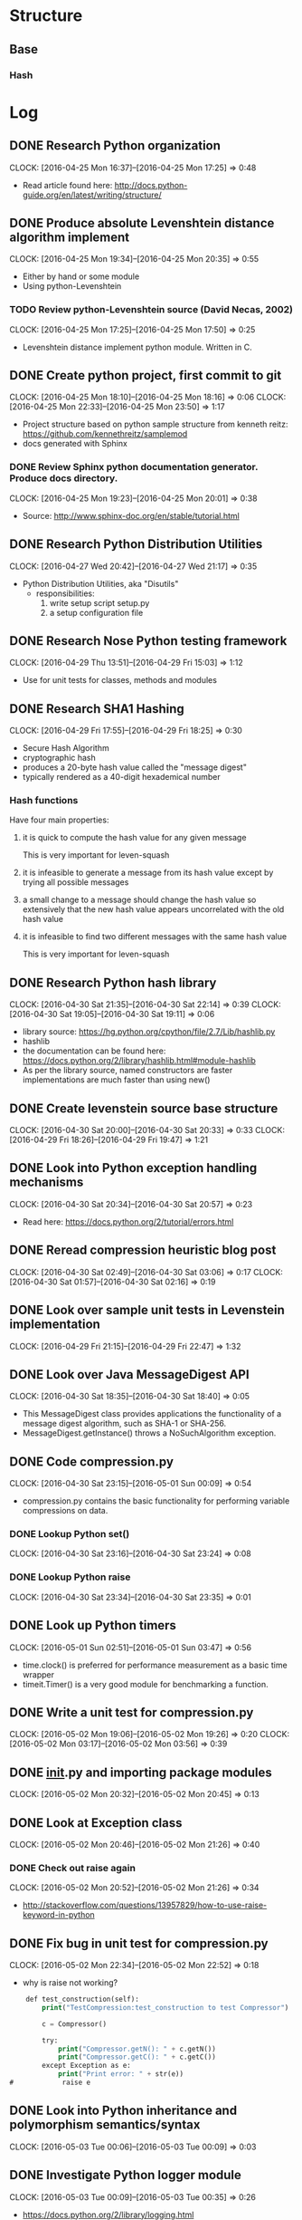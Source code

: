 * Structure 
** Base
*** Hash
* Log
  :PROPERTIES:
  :ID:       b4eabd2c-9602-4a82-9373-fe6d3899e498
  :END:
** DONE Research Python organization 
       DEADLINE: <2016-04-25 Mon>
       CLOCK: [2016-04-25 Mon 16:37]--[2016-04-25 Mon 17:25] =>  0:48
- Read article found here: http://docs.python-guide.org/en/latest/writing/structure/
** DONE Produce absolute Levenshtein distance algorithm implement
       DEADLINE: <2016-04-26 Tue>
       CLOCK: [2016-04-25 Mon 19:34]--[2016-04-25 Mon 20:35] =>  0:55
- Either by hand or some module
- Using python-Levenshtein
*** TODO Review python-Levenshtein source (David Necas, 2002)
        DEADLINE: <2016-04-26 Tue>
        CLOCK: [2016-04-25 Mon 17:25]--[2016-04-25 Mon 17:50] =>  0:25
- Levenshtein distance implement python module. Written in C.
** DONE Create python project, first commit to git
       DEADLINE: <2016-04-25 Mon>
       CLOCK: [2016-04-25 Mon 18:10]--[2016-04-25 Mon 18:16] =>  0:06
       CLOCK: [2016-04-25 Mon 22:33]--[2016-04-25 Mon 23:50] =>  1:17
- Project structure based on python sample structure from kenneth reitz: https://github.com/kennethreitz/samplemod
- docs generated with Sphinx
*** DONE Review Sphinx python documentation generator. Produce docs directory.
        DEADLINE: <2016-04-25 Mon>
        CLOCK: [2016-04-25 Mon 19:23]--[2016-04-25 Mon 20:01] =>  0:38
- Source: http://www.sphinx-doc.org/en/stable/tutorial.html
** DONE Research Python Distribution Utilities
   DEADLINE: <2016-04-27 Wed>
   CLOCK: [2016-04-27 Wed 20:42]--[2016-04-27 Wed 21:17] =>  0:35
- Python Distribution Utilities, aka "Disutils"
  - responsibilities: 
    1. write setup script setup.py
    2. a setup configuration file
** DONE Research Nose Python testing framework
   DEADLINE: <2016-04-28 Thu>
   CLOCK: [2016-04-29 Thu 13:51]--[2016-04-29 Fri 15:03] =>  1:12
- Use for unit tests for classes, methods and modules

** DONE Research SHA1 Hashing
   DEADLINE: <2016-04-29 Fri>
   CLOCK: [2016-04-29 Fri 17:55]--[2016-04-29 Fri 18:25] =>  0:30
- Secure Hash Algorithm
- cryptographic hash
- produces a 20-byte hash value called the "message digest"
- typically rendered as a 40-digit hexademical number
*** Hash functions
Have four main properties:
**** it is quick to compute the hash value for any given message
     This is very important for leven-squash
**** it is infeasible to generate a message from its hash value except by trying all possible messages
**** a small change to a message should change the hash value so extensively that the new hash value appears uncorrelated with the old hash value
**** it is infeasible to find two different messages with the same hash value
     This is very important for leven-squash

** DONE Research Python hash library
   DEADLINE: <2016-04-30 Sat>
   CLOCK: [2016-04-30 Sat 21:35]--[2016-04-30 Sat 22:14] =>  0:39
   CLOCK: [2016-04-30 Sat 19:05]--[2016-04-30 Sat 19:11] =>  0:06
- library source: https://hg.python.org/cpython/file/2.7/Lib/hashlib.py
- hashlib
- the documentation can be found here: https://docs.python.org/2/library/hashlib.html#module-hashlib
- As per the library source, named constructors are faster implementations are much faster than using new()

** DONE Create levenstein source base structure
   DEADLINE: <2016-05-01 Sun>
   CLOCK: [2016-04-30 Sat 20:00]--[2016-04-30 Sat 20:33] =>  0:33
   CLOCK: [2016-04-29 Fri 18:26]--[2016-04-29 Fri 19:47] =>  1:21 
** DONE Look into Python exception handling mechanisms
   DEADLINE: <2016-04-30 Sat>
   CLOCK: [2016-04-30 Sat 20:34]--[2016-04-30 Sat 20:57] =>  0:23
- Read here: https://docs.python.org/2/tutorial/errors.html
** DONE Reread compression heuristic blog post
   DEADLINE: <2016-04-30 Sat>
   CLOCK: [2016-04-30 Sat 02:49]--[2016-04-30 Sat 03:06] =>  0:17
   CLOCK: [2016-04-30 Sat 01:57]--[2016-04-30 Sat 02:16] =>  0:19
** DONE Look over sample unit tests in Levenstein implementation
   DEADLINE: <2016-04-29 Fri>
   CLOCK: [2016-04-29 Fri 21:15]--[2016-04-29 Fri 22:47] =>  1:32
** DONE Look over Java MessageDigest API
   DEADLINE: <2016-04-30 Sat>
   CLOCK: [2016-04-30 Sat 18:35]--[2016-04-30 Sat 18:40] =>  0:05
- This MessageDigest class provides applications the functionality of a message digest algorithm, such as SHA-1 or SHA-256.
- MessageDigest.getInstance() throws a NoSuchAlgorithm exception. 
** DONE Code compression.py
   DEADLINE: <2016-04-30 Sat>
   CLOCK: [2016-04-30 Sat 23:15]--[2016-05-01 Sun 00:09] =>  0:54
- compression.py contains the basic functionality for performing variable compressions on data.
*** DONE Lookup Python set()
    CLOCK: [2016-04-30 Sat 23:16]--[2016-04-30 Sat 23:24] =>  0:08
*** DONE Lookup Python raise
    CLOCK: [2016-04-30 Sat 23:34]--[2016-04-30 Sat 23:35] =>  0:01

** DONE Look up Python timers
   CLOCK: [2016-05-01 Sun 02:51]--[2016-05-01 Sun 03:47] =>  0:56
- time.clock() is preferred for performance measurement as a basic time wrapper
- timeit.Timer() is a very good module for benchmarking a function.
** DONE Write a unit test for compression.py
   DEADLINE: <2016-05-02 Mon>
   CLOCK: [2016-05-02 Mon 19:06]--[2016-05-02 Mon 19:26] =>  0:20
   CLOCK: [2016-05-02 Mon 03:17]--[2016-05-02 Mon 03:56] =>  0:39
** DONE __init__.py and importing package modules
   CLOCK: [2016-05-02 Mon 20:32]--[2016-05-02 Mon 20:45] =>  0:13

** DONE Look at Exception class
   CLOCK: [2016-05-02 Mon 20:46]--[2016-05-02 Mon 21:26] =>  0:40
*** DONE Check out raise again
    CLOCK: [2016-05-02 Mon 20:52]--[2016-05-02 Mon 21:26] =>  0:34
- http://stackoverflow.com/questions/13957829/how-to-use-raise-keyword-in-python

** DONE Fix bug in unit test for compression.py
   CLOCK: [2016-05-02 Mon 22:34]--[2016-05-02 Mon 22:52] =>  0:18
- why is raise not working?
#+begin_src emacs-lisp
    def test_construction(self):
        print("TestCompression:test_construction to test Compressor")

        c = Compressor()

        try:
            print("Compressor.getN(): " + c.getN())
            print("Compressor.getC(): " + c.getC())
        except Exception as e:
            print("Print error: " + str(e))
#            raise e
#+end_src
** DONE Look into Python inheritance and polymorphism semantics/syntax
   CLOCK: [2016-05-03 Tue 00:06]--[2016-05-03 Tue 00:09] =>  0:03
** DONE Investigate Python logger module
   CLOCK: [2016-05-03 Tue 00:09]--[2016-05-03 Tue 00:35] =>  0:26
- https://docs.python.org/2/library/logging.html   
** DONE Add basic compressor to compression.py to generate signatures
   DEADLINE: <2016-05-03 Tue>
   CLOCK: [2016-05-03 Tue 12:08]--[2016-05-03 Tue 01:10] => 1:02
- added base code. Completely untested.
** DONE Locate module for easily building python strings (which are immutable, of course)
   DEADLINE: <2016-05-03 Tue>
   CLOCK: [2016-05-03 Tue 01:11]--[2016-05-03 Tue 01:33] =>  0:22
- Strings in Python are immutable. So a module like Java's StringBuilder is what's needed.
- just use join, it's not that much slower
** DONE Debug compressor.py
<<<<<<< HEAD
   DEADLINE: <2016-05-03 Tue>
   CLOCK: [2016-05-09 Mon 01:35]--[2016-05-09 Mon 02:04] =>  0:29
   CLOCK: [2016-05-09 Mon 00:45]--[2016-05-09 Mon 01:11] =>  0:26
   CLOCK: [2016-05-09 Mon 00:24]--[2016-05-09 Mon 00:36] =>  0:12
   CLOCK: [2016-05-04 Wed 08:40]--[2016-05-04 Wed 08:55] =>  0:15
   CLOCK: [2016-05-03 Tue 20:40]--[2016-05-03 Tue 20:56] =>  0:16
   CLOCK: [2016-05-03 Tue 16:53]--[2016-05-03 Tue 16:54] =>  0:01
   CLOCK: [2016-05-03 Tue 16:30]--[2016-05-03 Tue 16:48] =>  0:18
- NameError: global name 'compress_alt' is not defined being thrown with nosetests
- Compressed output is for some reason a single character in length. Have to figure out this bug
- concerned that python's dynamic handling of int/long sizes is a problem
- Bug located: improper use of python's join method for sequences. There was a bit of misdirection around python's dynamic handling of primitive integer types
** DONE Find large text strings for test data
   CLOCK: [2016-05-09 Mon 00:11]--[2016-05-09 Mon 00:22] =>  0:11
- created leven-squash/data directory with Gutenburg books as sample documents
** DONE Troubleshoot nosetests bug
   CLOCK: [2016-05-09 Mon 00:36]--[2016-05-09 Mon 00:44] =>  0:08
- having trouble targeting a single module, probably a dumb mistake. 
- was making an unfortunate syntatical mistake. Need to be careful with absolute paths
- http://nose.readthedocs.io/en/latest/usage.html
** DONE Look back at compression heuristic C and N characteristics
   CLOCK: [2016-05-09 Mon 01:13]--[2016-05-09 Mon 01:27] =>  0:14
<<<<<<< HEAD
** TODO Unit test StringCompressorBasic [0/1]
   DEADLINE: <2016-05-03 Tue>
   CLOCK: [2016-05-09 Mon 02:56]--[2016-05-09 Mon 03:57] =>  1:01
- improve the test now that the compressor module is in at least working order
*** TODO Write benchmark tests for StringCompressorBasic
   DEADLINE: <2016-05-01 Sun>
   CLOCK: [2016-05-01 Sun 01:14]--[2016-05-01 Sun 01:51] =>  0:37

** TODO Try to get Python shell working in emacs
   CLOCK: [2016-05-03 Tue 13:47]--[2016-05-03 Tue 13:59] =>  0:12
** DONE Range vs xrange in Python
   CLOCK: [2016-05-03 Tue 16:20]--[2016-05-03 Tue 16:26] =>  0:06
- range generates a list conprised of the range, while xrange produces elements as needed, and so is space efficient if a loop is likely to exit abruptly.
** DONE Configure Python environment for emacs to support autocompletion and documentation
   DEADLINE: <2016-05-03 Tue>
   CLOCK: [2016-05-03 Tue 17:46]--[2016-05-03 Tue 18:08] =>  0:22
- current python environment is okay, but there are some problems that are making it much more laborous than it should be: autocompletion and lack of easy documentation access.

=======
=======
   DEADLINE: <2016-05-03 Tue>
   CLOCK: [2016-05-09 Mon 01:35]--[2016-05-09 Mon 02:04] =>  0:29
   CLOCK: [2016-05-09 Mon 00:45]--[2016-05-09 Mon 01:11] =>  0:26
   CLOCK: [2016-05-09 Mon 00:24]--[2016-05-09 Mon 00:36] =>  0:12
   CLOCK: [2016-05-04 Wed 08:40]--[2016-05-04 Wed 08:55] =>  0:15
   CLOCK: [2016-05-03 Tue 20:40]--[2016-05-03 Tue 20:56] =>  0:16
   CLOCK: [2016-05-03 Tue 16:53]--[2016-05-03 Tue 16:54] =>  0:01
   CLOCK: [2016-05-03 Tue 16:30]--[2016-05-03 Tue 16:48] =>  0:18
- NameError: global name 'compress_alt' is not defined being thrown with nosetests
- Compressed output is for some reason a single character in length. Have to figure out this bug
- concerned that python's dynamic handling of int/long sizes is a problem
- Bug located: improper use of python's join method for sequences. There was a bit of misdirection around python's dynamic handling of primitive integer types
** DONE Find large text strings for test data
   CLOCK: [2016-05-09 Mon 00:11]--[2016-05-09 Mon 00:22] =>  0:11
- created leven-squash/data directory with Gutenburg books as sample documents
** DONE Troubleshoot nosetests bug
   CLOCK: [2016-05-09 Mon 00:36]--[2016-05-09 Mon 00:44] =>  0:08
- having trouble targeting a single module, probably a dumb mistake. 
- was making an unfortunate syntatical mistake. Need to be careful with absolute paths
- http://nose.readthedocs.io/en/latest/usage.html
** DONE Look back at compression heuristic C and N characteristics
   CLOCK: [2016-05-09 Mon 01:13]--[2016-05-09 Mon 01:27] =>  0:14
>>>>>>> 5b2bc16... Debug compression.py, add unit test
** TODO Unit test StringCompressorBasic
   DEADLINE: <2016-05-03 Tue>
   CLOCK: [2016-05-09 Mon 02:56]--[2016-05-09 Mon 03:57] =>  1:01
- improve the test now that the compressor module is in at least working order
** TODO Try to get Python shell working in emacs
   CLOCK: [2016-05-03 Tue 13:47]--[2016-05-03 Tue 13:59] =>  0:12
** DONE Range vs xrange in Python
   CLOCK: [2016-05-03 Tue 16:20]--[2016-05-03 Tue 16:26] =>  0:06
- range generates a list conprised of the range, while xrange produces elements as needed, and so is space efficient if a loop is likely to exit abruptly.
** DONE Configure Python environment for emacs to support autocompletion and documentation
   DEADLINE: <2016-05-03 Tue>
   CLOCK: [2016-05-03 Tue 17:46]--[2016-05-03 Tue 18:08] =>  0:22
- current python environment is okay, but there are some problems that are making it much more laborous than it should be: autocompletion and lack of easy documentation access.

<<<<<<< HEAD
>>>>>>> 5b2bc16... Debug compression.py, add unit test
=======
>>>>>>> 5b2bc16... Debug compression.py, add unit test
+ enabled jedi-company in emacs config for autocompletion popups and documentation access.
** TODO Add Python project navigation functionality to emacs
   DEADLINE: <2016-05-03 Tue>
   CLOCK: [2016-05-03 Tue 19:51]--[2016-05-03 Tue 20:11] =>  0:20
- currently stuff definition lookup is confined to working file.
** DONE check join() 
   CLOCK: [2016-05-09 Mon 01:56]--[2016-05-09 Mon 02:03] =>  0:07
- right, so I have been misusing python's join() function to devastating effect
** TODO Revise current test module for compression.py
   DEADLINE: <2016-05-09 Mon>
- clean the code
- think of a way to improve the testing output
<<<<<<< HEAD
<<<<<<< HEAD
- add benchmark
** DONE Investigate class and instance variables in Python
   DEADLINE: <2016-05-09 Mon>
   CLOCK: [2016-05-09 Mon 16:12]--[2016-05-09 Mon 16:28] =>  0:16
** DONE Investigate polymorphism practice in Python
   DEADLINE: <2016-05-09 Mon>
   CLOCK: [2016-05-09 Mon 18:11]--[2016-05-09 Mon 18:45] =>  0:34
- The need for this is mainly apparent right now in the testing modules, but it's obviously generally very important
- reading this article: http://blog.thedigitalcatonline.com/blog/2014/08/21/python-3-oop-part-4-polymorphism/#.VzEKPFYrKkA 
- 
** TODO Clean StringCompressorBasic
   DEADLINE: <2016-05-09 Mon>
- There are various comments to be addressed in the current code.
** DONE Conventional usage of cls in Python when describing static attibutes
   DEADLINE: <2016-05-09 Mon>
   CLOCK: [2016-05-09 Mon 18:45]--[2016-05-09 Mon 18:52] =>  0:07
- Read here: http://stackoverflow.com/questions/7554738/python-self-no-self-and-cls
- And here: http://stackoverflow.com/questions/141545/overloading-init-in-python
** DONE Setup Emacs OnStartup to be leven-squash dev env
   CLOCK: [2016-05-09 Mon 15:14]--[2016-05-09 Mon 15:32] =>  0:18
- Takes too long to set up a python shell, terminal, project.org buffer, and test and src buffer every time I start up emacs.
- Managed to slightly damage my config somehow in the process. Will fix on own time.
** TODO Research general unit testing practice
   CLOCK: [2016-05-09 Mon 20:30]--[2016-05-09 Mon 20:38] =>  0:08
   CLOCK: [2016-05-09 Mon 19:48]--[2016-05-09 Mon 20:04] =>  0:16
- Read here: https://jeffknupp.com/blog/2013/12/09/improve-your-python-understanding-unit-testing/
** DONE Build tests for absolute Levenshtein algorithm package
   DEADLINE: <2016-05-14 Sat>
   CLOCK: [2016-05-14 Sat 16:13]--[2016-05-14 Sat 17:13] =>  1:00
- It works
** DONE Benchmark absolute Levenshtein.StringMatcher algorithm on large data sets
   DEADLINE: <2016-05-14 Sat>
   CLOCK: [2016-05-14 Sat 17:28]--[2016-05-14 Sat 18:01] =>  0:33
- It's quite fast
** TODO Produce LevenSquash module to package estimation
   DEADLINE: <2016-05-14 Sat>
   CLOCK: [2016-05-14 Sat 19:32]--[2016-05-14 Sat 19:53] =>  0:21
   CLOCK: [2016-05-14 Sat 18:37]--[2016-05-14 Sat 19:06] =>  0:29
   CLOCK: [2016-05-14 Sat 18:27]--[2016-05-14 Sat 18:34] =>  0:07
** TODO Look into good logging practice with logging (a builtin python API)
   CLOCK: [2016-05-14 Sat 19:07]--[2016-05-14 Sat 19:21] =>  0:14
- This is a good resource: http://victorlin.me/posts/2012/08/26/good-logging-practice-in-python
- Don't get logger at module level. Use logging.getLogger(name) to create on the fly. logging.getLogger() with arguments name1 and name2 returns a reference to the same object if name1 and name2 are equivalent strings.
** 
=======
=======
>>>>>>> 5b2bc16... Debug compression.py, add unit test
** TODO Investigate proper polymorhphism practice in Python
   DEADLINE: <2016-05-09 Mon>
- the need for this is mainly apparent right now in the testing modules, but it's obviously generally very important
** TODO Clean StringCompressorBasic
   DEADLINE: <2016-05-09 Mon>
- There are various comments to be addressed in the current code
<<<<<<< HEAD
>>>>>>> 5b2bc16... Debug compression.py, add unit test
=======
>>>>>>> 5b2bc16... Debug compression.py, add unit test
* Tasks [0/1]
** TODO Why are the named constructors for hashlib much faster than using new?
   DEADLINE: <2016-05-01 Sun>
"A generic new() constructor that takes the string name of the desired
algorithm as its first parameter also exists to allow access to the
above listed hashes as well as any other algorithms that your OpenSSL
library may offer. The named constructors are much faster than new()
and should be preferred."

- Take from https://docs.python.org/2/library/hashlib.html#module-hashlib

** TODO Run benchmark tests on hashlib constructors vs new()
   DEADLINE: <2016-04-30 Sat>
<<<<<<< HEAD
<<<<<<< HEAD
* Notes
** Python [0/0]
*** Method object vs Function object
#+begin_src python
  class MyClass:
      def f(self):
          print("hello, world")

  x = MyClass()
  # the next two lines of code are equivalent
  x.f()
  MyClass.f(x)
#+end_src

*** Read Python Data Module doc page
- https://docs.python.org/2/reference/datamodel.html
** Development [0/3]
*** TODO What is a good way to test the construction of a module in a test module?
*** TODO Why is there an indexSet in the Java version of StringCompressorBasic
*** TODO Is the Compressor module necessary?
*** TODO What's the best way to write these unit tests when it comes to module type
    DEADLINE: <2016-05-09 Mon>
- should my test modules be static, i.e., singleton-like? Or no? The only reason they would be non-static would be if they aren't completely contained.
*** TODO Unit testing in python 
https://jeffknupp.com/blog/2013/12/09/improve-your-python-understanding-unit-testing/
** Algorithm [0/0]
=======
** TODO 
>>>>>>> 5b2bc16... Debug compression.py, add unit test
=======
** TODO 
>>>>>>> 5b2bc16... Debug compression.py, add unit test
